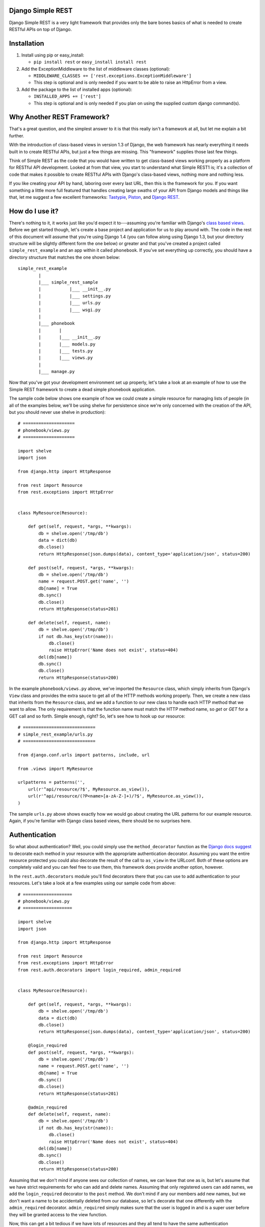 ##################
Django Simple REST
##################

Django Simple REST is a very light framework that provides only the bare bones basics of what is needed to create RESTful APIs on top of Django.

############
Installation
############

1. Install using pip or easy_install:

   - ``pip install rest`` or ``easy_install install rest``
2. Add the ExceptionMiddleware to the list of middleware classes (optional):

   - ``MIDDLEWARE_CLASSES += ['rest.exceptions.ExceptionMiddleware']``
   - This step is optional and is only needed if you want to be able to raise an HttpError from a view.
3. Add the package to the list of installed apps (optional):

   - ``INSTALLED_APPS += ['rest']``
   - This step is optional and is only needed if you plan on using the supplied custom django command(s).

###########################
Why Another REST Framework?
###########################

That's a great question, and the simplest answer to it is that this really isn't a framework at all, but let me explain a bit further.

With the introduction of class-based views in version 1.3 of Django, the web framework has nearly everything it needs built in to create RESTful APIs, but just a few things are missing. This "framework" supplies those last few things.

Think of Simple REST as the code that you would have written to get class-based views working properly as a platform for RESTful API development. Looked at from that view, you start to understand what Simple REST1 is; it's a collection of code that makes it possible to create RESTful APIs with Django's class-based views, nothing more and nothing less.

If you like creating your API by hand, laboring over every last URL, then this is the framework for you. If you want something a little more full featured that handles creating large swaths of your API from Django models and things like that, let me suggest a few excellent frameworks: `Tastypie`_, `Piston`_, and `Django REST`_.

################
How do I use it?
################

There's nothing to it, it works just like you'd expect it to---assuming you're familiar with Django's `class based views`_. Before we get started though, let's create a base project and application for us to play around with. The code in the rest of this document will assume that you're using Django 1.4 (you can follow along using Django 1.3, but your directory structure will be slightly different form the one below) or greater and that you've created a project called ``simple_rest_example`` and an app within it called ``phonebook``. If you've set everything up correctly, you should have a directory structure that matches the one shown below::

    simple_rest_example
            |
            |___ simple_rest_sample
            |           |___ __init__.py
            |           |___ settings.py
            |           |___ urls.py
            |           |___ wsgi.py
            |
            |___ phonebook
            |       |
            |       |___ __init__.py
            |       |___ models.py
            |       |___ tests.py
            |       |___ views.py
            |
            |___ manage.py

Now that you've got your development environment set up properly, let's take a look at an example of how to use the Simple REST framework to create a dead simple phonebook application.

The sample code below shows one example of how we could create a simple resource for managing lists of people (in all of the examples below, we'll be using shelve for persistence since we're only concerned with the creation of the API, but you should never use shelve in production)::

    # ====================
    # phonebook/views.py
    # ====================

    import shelve
    import json

    from django.http import HttpResponse

    from rest import Resource
    from rest.exceptions import HttpError


    class MyResource(Resource):

        def get(self, request, *args, **kwargs):
            db = shelve.open('/tmp/db')
            data = dict(db)
            db.close()
            return HttpResponse(json.dumps(data), content_type='application/json', status=200)

        def post(self, request, *args, **kwargs):
            db = shelve.open('/tmp/db')
            name = request.POST.get('name', '')
            db[name] = True
            db.sync()
            db.close()
            return HttpResponse(status=201)

        def delete(self, request, name):
            db = shelve.open('/tmp/db')
            if not db.has_key(str(name)):
                db.close()
                raise HttpError('Name does not exist', status=404)
            del(db[name])
            db.sync()
            db.close()
            return HttpResponse(status=200)

In the example ``phonebook/views.py`` above, we've imported the ``Resource`` class, which simply inherits from Django's ``View`` class and provides the extra sauce to get all of the HTTP methods working properly. Then, we create a new class that inherits from the ``Resource`` class, and we add a function to our new class to handle each HTTP method that we want to allow. The only requirement is that the function name must match the HTTP method name, so `get` or `GET` for a GET call and so forth. Simple enough, right? So, let's see how to hook up our resource::

    # ============================
    # simple_rest_example/urls.py
    # ============================

    from django.conf.urls import patterns, include, url

    from .views import MyResource

    urlpatterns = patterns('',
        url(r'^api/resource/?$', MyResource.as_view()),
        url(r'^api/resource/(?P<name>[a-zA-Z-]+)/?$', MyResource.as_view()),
    )

The sample ``urls.py`` above shows exactly how we would go about creating the URL patterns for our example resource. Again, if you're familiar with Django class based views, there should be no surprises here.

##############
Authentication
##############

So what about authentication? Well, you could simply use the ``method_decorator`` function as the `Django docs suggest`_ to decorate each method in your resource with the appropriate authentication decorator. Assuming you want the entire resource protected you could also decorate the result of the call to ``as_view`` in the URLconf. Both of these options are completely valid and you can feel free to use them, this framework does provide another option, however.

In the ``rest.auth.decorators`` module you'll find decorators there that you can use to add authentication to your resources. Let's take a look at a few examples using our sample code from above::

    # ===================
    # phonebook/views.py
    # ===================

    import shelve
    import json

    from django.http import HttpResponse

    from rest import Resource
    from rest.exceptions import HttpError
    from rest.auth.decorators import login_required, admin_required


    class MyResource(Resource):

        def get(self, request, *args, **kwargs):
            db = shelve.open('/tmp/db')
            data = dict(db)
            db.close()
            return HttpResponse(json.dumps(data), content_type='application/json', status=200)

        @login_required
        def post(self, request, *args, **kwargs):
            db = shelve.open('/tmp/db')
            name = request.POST.get('name', '')
            db[name] = True
            db.sync()
            db.close()
            return HttpResponse(status=201)

        @admin_required
        def delete(self, request, name):
            db = shelve.open('/tmp/db')
            if not db.has_key(str(name)):
                db.close()
                raise HttpError('Name does not exist', status=404)
            del(db[name])
            db.sync()
            db.close()
            return HttpResponse(status=200)

Assuming that we don't mind if anyone sees our collection of names, we can leave that one as is, but let's assume that we have strict requirements for who can add and delete names. Assuming that only registered users can add names, we add the ``login_required`` decorator to the ``post`` method. We don't mind if any our members add new names, but we don't want a name to be accidentally deleted from our database, so let's decorate that one differently with the ``admin_required`` decorator. ``admin_required`` simply makes sure that the user is logged in and is a super user before they will be granted access to the view function.

Now, this can get a bit tedious if we have lots of resources and they all tend to have the same authentication requirements. So, the authentication decorators work on both classes and methods. In the example below we're adding a superuser requirement to every method offered by the resource simply by decorating the resource class::

    # ===================
    # phonebook/views.py
    # ===================

    import shelve
    import json

    from django.http import HttpResponse

    from rest import Resource
    from rest.exceptions import HttpError
    from rest.auth.decorators import admin_required


    @admin_required
    class MyResource(Resource):

        def get(self, request, *args, **kwargs):
            db = shelve.open('/tmp/db')
            data = dict(db)
            db.close()
            return HttpResponse(json.dumps(data), content_type='application/json', status=200)

        def post(self, request, *args, **kwargs):
            db = shelve.open('/tmp/db')
            name = request.POST.get('name', '')
            db[name] = True
            db.sync()
            db.close()
            return HttpResponse(status=201)

        def delete(self, request, name):
            db = shelve.open('/tmp/db')
            if not db.has_key(str(name)):
                db.close()
                raise HttpError('Name does not exist', status=404)
            del(db[name])
            db.sync()
            db.close()
            return HttpResponse(status=200)

Before we leave the topic of authentication decorators there are two more items I'd like to point out. First, another good reason for using the framework's authentication decorators whenever possible is that when authentication fails they return the correct response from a RESTful point of view. The typical Django authentication decorators will try to redirect the user to the login page. While this is great when you're on a webpage, when accessing the resource from any other type of client, receiving a 401 (Unauthorized) is the preferred response and the one that is returned when using Simple REST authentication decorators.

The other item I want to mention is the ``signature_required`` authentication decorator. Many APIs use a secure signature to identify a user and so we've added an authentication decorator that will add that functionality to your resources. The ``signature_required`` decorator will expect that an `HMAC`_, as defined by `RFC 2104`_, is sent with the HTTP request in order to authenticate the user. An HMAC is built around a user's secret key and so there needs to be a way for the ``signature_required`` decorator to get that secret key and that is done by providing the decorator with a function that takes a Django `HttpRequest`_ object and any number of positional and keyword arguments as defined by the URLconf. Let's take a look at an example of using the ``signature_required`` decorator with our sample resource code::

    # ===================
    # phonebook/views.py
    # ===================

    import shelve
    import json

    from django.http import HttpResponse

    from rest import Resource
    from rest.exceptions import HttpError
    from rest.auth.decorators import signature_required

    def secret_key(request, *args, **kwargs):
        user = User.objects.get(pk=kwargs.get('uid'))
        return user.secret_key

    @signature_required(secret_key)
    class MyResource(Resource):

        def get(self, request, *args, **kwargs):
            db = shelve.open('/tmp/db')
            data = dict(db)
            db.close()
            return HttpResponse(json.dumps(data), content_type='application/json', status=200)

        def post(self, request, *args, **kwargs):
            db = shelve.open('/tmp/db')
            name = request.POST.get('name', '')
            db[name] = True
            db.sync()
            db.close()
            return HttpResponse(status=201)

        def delete(self, request, name):
            db = shelve.open('/tmp/db')
            if not db.has_key(str(name)):
                db.close()
                raise HttpError('Name does not exist', status=404)
            del(db[name])
            db.sync()
            db.close()
            return HttpResponse(status=200)

There's also another decorator called ``auth_required`` that works in the same manner as the ``signature_required`` (meaning that it takes a function that returns a secret key as well) but that requires that the user is either logged in or has a valid signature before granting them access to the resource.

Finally, if you're using the ``signature_required`` or ``auth_required`` decorator in your code and need a little extra help debugging your resources, specifically you need help generating a secure signature, Simple REST provides a custom command called ``urlencode`` that takes a set of data as key/value pairs and an optional secret key and returns a URL encoded string that you can copy and paste directly into a cURL command or other helpful tool such as the `REST Console`_ for Chrome. An example of how to use the ``urlencode`` command is listed below::

    % python manage.py urlencode --secret-key=test foo=1 bar=2 baz=3 name='Maxwell Hammer'

###############
Form Validation
###############

If you want to use a form to validate the data in a REST request (e.g., a POST to create a new resource) you can run into some problems using Django's ModelForm class. Specifically, let's assume that you have a model that has several optional attributes with default values specified. If you send a request to create a new instance of this class but only include data for a handful of the optional attributes, you'd expect that the form object you create would not fail validation since saving the object would mean that the new record would simply end up with the default values for the missing attributes. This is, however, not the case with Django's ModelForm class. It is expecting to see all of the data in every request and will fail if any is missing.

To solve this issue, the Simple REST framework provides a ``ModelForm`` class in ``rest.forms`` that inherits from Django's ``ModelForm`` and initializes the incoming request with the default values from the underlying model object for any missing attributes. This allows the form validation to work correctly and for the new object to be saved with only a portion of the full set of attributes sent within the request. To use the class, simply import it instead of the normal Django ``ModelForm`` and have your form class inherit from it instead of Django's.

###################
Content Negotiation
###################

A key factor to having a truly RESTful API is the decoupling of your resources from their representation. In other words, whether or not a resource is delivered as XML or JSON shouldn't be part of the resource itself. This is where `content negotiation`_ comes into play. It provides a standardized way for a single URI to serve a resource while still allowing the user to request several different representations of that resource. Content negotiation is part of the HTTP specification and the mechanism it provides the client for requesting a representation is through the Accept header. In the Accept header the client gives a list of acceptable representations and the server works out the best possible representation of the resource to deliver according to what is available on the server and desired representations requested.

The Simple Rest framework provides a mechanism by which you can add content negotiation to your resources. This functionality is provided in the `RESTfulResponse`_ class. The RESTfullResponse class is an implementation of the method described by James Bennett in his article "`Another take on content negotiation`_". The way it works is simple, create an instance of the class and use it as a decorator on your resource. The rest of this section will take a look at a few examples to show the different options available to you when using the RESTfulResonse class to provide multiple representations of your resource.

The first example below shows the absolute simplest way to use the RESTfulResponse class to provide a JSON only representation of a resource. JSON is one of the most popular resource representations (arguably the most popular, at least for APIs being created today) and, as a result, the RESTfulResponse class provides support for it by default. So, to provide a JSON representation of your resource using the RESTfulResponse class, you simply create an instance of it and decorate your resource just like the example shows below::

    # ===================
    # phonebook/views.py
    # ===================

    import shelve

    from django.http import HttpResponse

    from rest import Resource
    from rest.response import RESTfulResponse


    class MyResource(Resource):

        @RESTfulResponse()
        def get(self, request, *args, **kwargs):
            db = shelve.open('/tmp/db')
            data = dict(db)
            db.close()
            return data

        def post(self, request, *args, **kwargs):
            db = shelve.open('/tmp/db')
            name = request.POST.get('name', '')
            db[name] = True
            db.sync()
            db.close()
            return HttpResponse(status=201)

Notice that in the ``get`` method above we are returning a simple python dict rather than the usual HttpResponse object. When using content negotiation on your resources, simple serializable python objects are the typical response. If you return an HttpResponse object it will simply bypass the content negotiation and just return the response object as is.

In the example above we only decorated the ``get`` method, but an instance of RESTfulResponse works just as the authentication decorators we saw earlier in that they can be used to decorate methods or full classes. In the next example we decorate the entire resource class and, though we can continue to return an HttpResponse object, if we want all of our methods to enjoy the benefits provided by the RESTfulResponse decorator, we need to change what they return from an HttpResponse object to a serializable python object. The code below shows how you can do that for the simple example we saw above::

    # ===================
    # phonebook/views.py
    # ===================

    import shelve

    from django.http import HttpResponse

    from rest import Resource
    from rest.response import RESTfulResponse


    @RESTfulResponse()
    class MyResource(Resource):

        def get(self, request, *args, **kwargs):
            db = shelve.open('/tmp/db')
            data = dict(db)
            db.close()
            return data

        def post(self, request, *args, **kwargs):
            db = shelve.open('/tmp/db')
            name = request.POST.get('name', '')
            db[name] = True
            db.sync()
            db.close()
            return None, 201

One thing to notice in the code above is that the ``post`` method returns a tuple. That's because when we use the RESTfulResponse decorator it's expected that we are returning a tuple where the first element is the object to be serialized and returned to the client and the second element is the status code of the response. If only a serializable object is returned (as we've done in the ``get`` method), the default status code of 200 (OK) is used. If, on the other hand, you'd like to return an empty response with just the HTTP Response Code set to signify the success or failure of the operation, you can simply return ``None`` for the data object and the desired status code as the second element in the tuple. In ``post`` method in the code sample above we see an example of this. Since performing a POST on our resource creates a new instance of that resource we want to return a 201 () signifying that a new resource was succesfully created and the response body can be empty.

The last sample below shows how to provide multiple different representations of

Finally, content negotiation doesn't really do much if you only provide a single representation of your resource. The question then becomes: how do we provide more than just the default JSON representation? The answer to that question is that we pass into the RESTfulResponse constructor a dict that maps mime types to either a python callable that can be called on the data object to transform it into the designated representation or a string that points to a template that will be used to produce the desired representation. In this example we'll be using a template to transform the resource into an XML representation.

The first step is to create our XML template. The RESTfulResponse decorator will automatically provide any data returned from the resource to the template under the name ``context``. In the exmaple code below we sort the people in the database according to last name and return a person element that has fname and lname subelements::

    <?xml version="1.0"?>

    {% with people=context.values|dictsort:"lname" %}
    <phonebook>
      {% for person in people %}
          <person>
            <fname>{{ person.fname }}</fname>
            <lname>{{ person.lname }}</lname>
          </person>
      {% endfor %}
    </phonebook>
    {% endwith %}

Once we've got the template created, we just need to create a new RESTfulResponse decorator with the correct mime type mapped to the template. The code below shows how to do that; keep in mind that JSON is the default, so our mime type mapping dict doesn't need to contain an entry for JSON::

    # ===================
    # phonebook/views.py
    # ===================

    import shelve

    from django.http import HttpResponse

    from rest import Resource
    from rest.response import RESTfulResponse


    json_or_xml = RESTfulResponse({'application/xml': 'myresource.xml'})

    @json_or_xml
    class MyResource(Resource):

        def get(self, request, *args, **kwargs):
            db = shelve.open('/tmp/db')
            data = dict(db)
            db.close()
            return data

        def post(self, request, *args, **kwargs):
            db = shelve.open('/tmp/db')
            fname = request.POST.get('fname', '')
            lname = request.POST.get('lname', '')
            key = '%s_%s' % (lname.lower(), fname.lower())
            db[key] = {
                'fname': fname,
                'lname': lname
            }
            db.sync()
            db.close()
            return None, 201



########
Upcoming
########

Keep on the lookout for updates to the framework. While it was originally created with the idea of providing just the bare minimum needed to use Django's class-based views for creating RESTful APIs, there are still a few nice features that we are in the process of adding that we think will compliment the framework well while still being true to our minimalist ideals. The most exciting of these updates will be the addition of automatic content negotiation for responses returned from resources.


.. _Tastypie: http://tastypieapi.org/
.. _Piston: https://bitbucket.org/jespern/django-piston/wiki/Home
.. _Django REST: http://django-rest-framework.org/
.. _class based views: https://docs.djangoproject.com/en/dev/topics/class-based-views/
.. _Django docs suggest: https://docs.djangoproject.com/en/dev/topics/class-based-views/#decorating-class-based-views
.. _HMAC: http://en.wikipedia.org/wiki/Hash-based_message_authentication_code
.. _RFC 2104: http://tools.ietf.org/html/rfc2104
.. _HttpRequest: https://docs.djangoproject.com/en/dev/ref/request-response/#httprequest-objects
.. _REST Console: http://restconsole.com
.. _content negotation: http://en.wikipedia.org/wiki/Content_negotiation
.. _Another take on content negotiation: http://www.b-list.org/weblog/2008/nov/29/multiresponse/
.. _RESTFulResponse: https://github.com/freshplum/django-simple-rest/blob/master/rest/response.py
